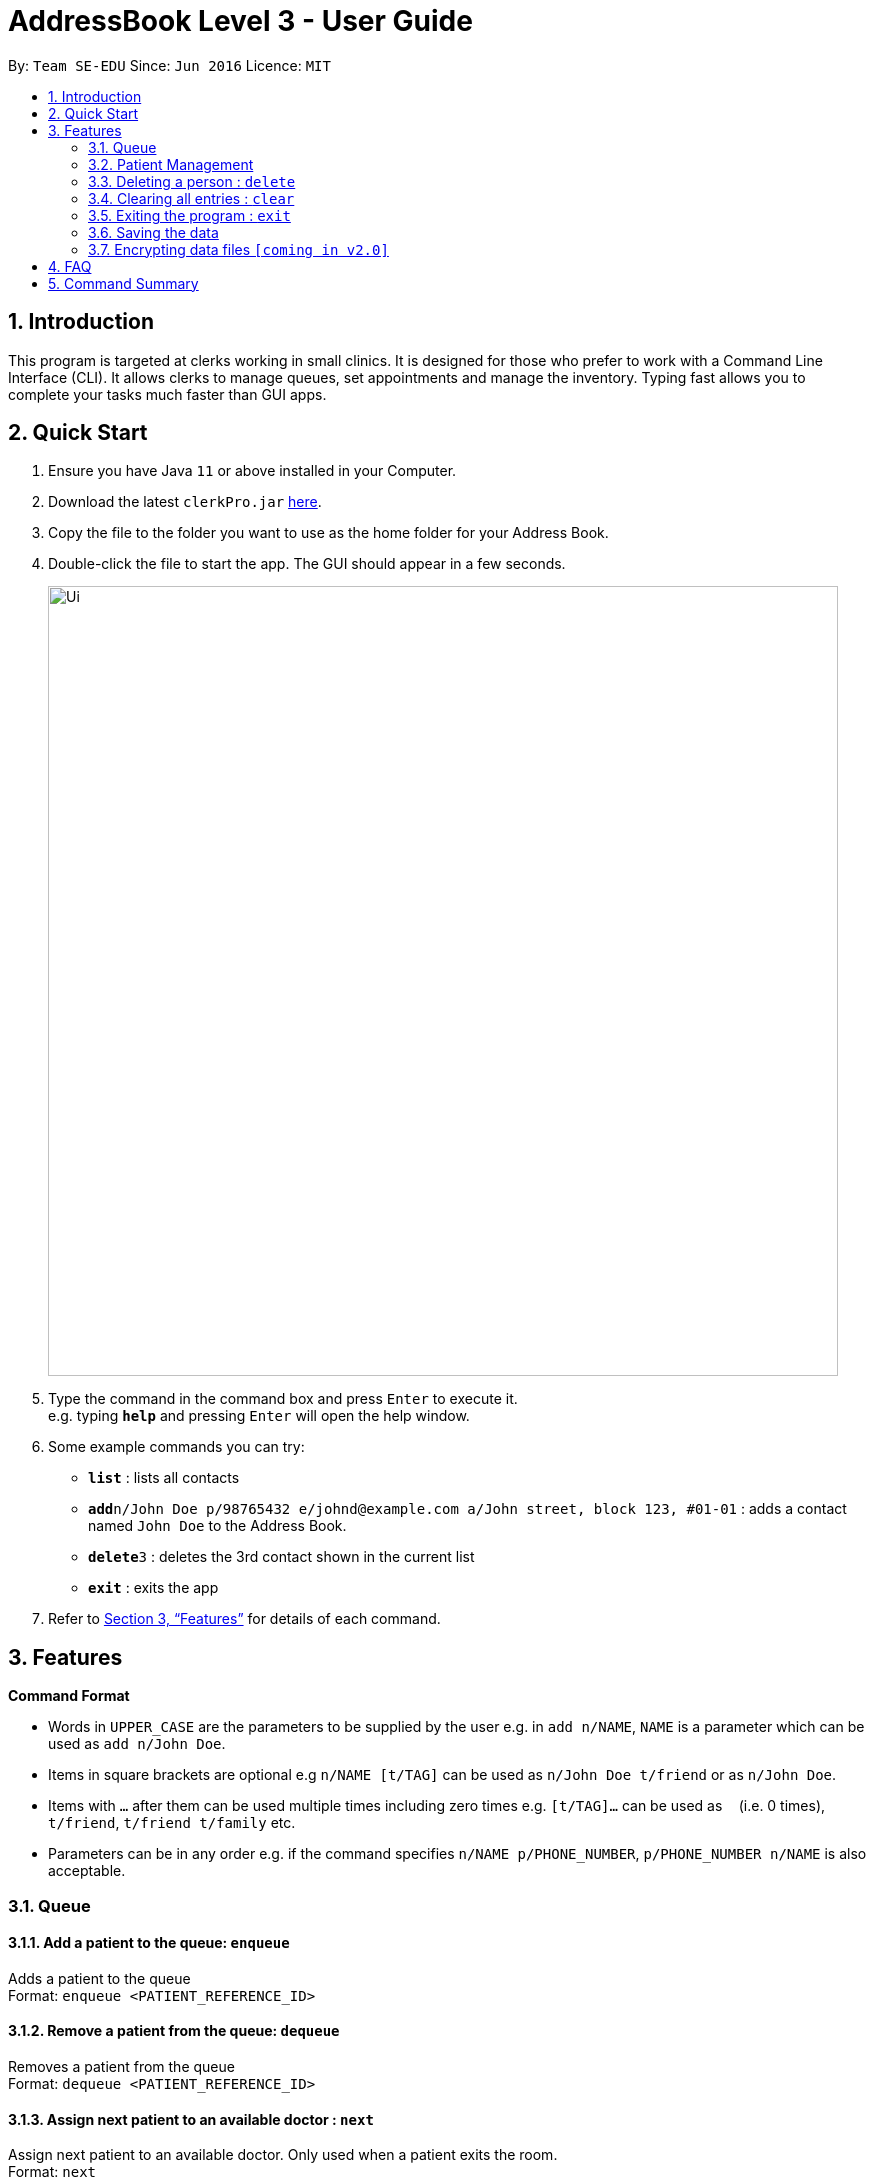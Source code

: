 = AddressBook Level 3 - User Guide
:site-section: UserGuide
:toc:
:toc-title:
:toc-placement: preamble
:sectnums:
:imagesDir: images
:stylesDir: stylesheets
:xrefstyle: full
:experimental:
ifdef::env-github[]
:tip-caption: :bulb:
:note-caption: :information_source:
endif::[]
:repoURL: https://github.com/se-edu/addressbook-level3

By: `Team SE-EDU`      Since: `Jun 2016`      Licence: `MIT`

== Introduction

This program is targeted at clerks working in small clinics. It is designed for those who prefer to work with a Command Line Interface (CLI). It allows clerks to manage queues, set appointments and manage the inventory. Typing fast allows you to complete your tasks much faster than GUI apps.

== Quick Start

.  Ensure you have Java `11` or above installed in your Computer.
.  Download the latest `clerkPro.jar` link:{repoURL}/releases[here].
.  Copy the file to the folder you want to use as the home folder for your Address Book.
.  Double-click the file to start the app. The GUI should appear in a few seconds.
+
image::Ui.png[width="790"]
+
.  Type the command in the command box and press kbd:[Enter] to execute it. +
e.g. typing *`help`* and pressing kbd:[Enter] will open the help window.
.  Some example commands you can try:

* *`list`* : lists all contacts
* **`add`**`n/John Doe p/98765432 e/johnd@example.com a/John street, block 123, #01-01` : adds a contact named `John Doe` to the Address Book.
* **`delete`**`3` : deletes the 3rd contact shown in the current list
* *`exit`* : exits the app

.  Refer to <<Features>> for details of each command.

[[Features]]


== Features

====
*Command Format*

* Words in `UPPER_CASE` are the parameters to be supplied by the user e.g. in `add n/NAME`, `NAME` is a parameter which can be used as `add n/John Doe`.
* Items in square brackets are optional e.g `n/NAME [t/TAG]` can be used as `n/John Doe t/friend` or as `n/John Doe`.
* Items with `…`​ after them can be used multiple times including zero times e.g. `[t/TAG]...` can be used as `{nbsp}` (i.e. 0 times), `t/friend`, `t/friend t/family` etc.
* Parameters can be in any order e.g. if the command specifies `n/NAME p/PHONE_NUMBER`, `p/PHONE_NUMBER n/NAME` is also acceptable.
====

=== Queue

==== Add a patient to the queue: `enqueue` ====
Adds a patient to the queue +
Format: `enqueue <PATIENT_REFERENCE_ID>`

==== Remove a patient from the queue: `dequeue` ====
Removes a patient from the queue +
Format: `dequeue <PATIENT_REFERENCE_ID>`

==== Assign next patient to an available doctor : `next` ====

Assign next patient to an available doctor. Only used when a patient exits the room. +
Format: `next`

==== Doctor takes a break: `break`  ====

Doctor takes a break, the room becomes unavailable. +
Format: `break break <ROOM_NUMBER>`

==== Doctor resumes his/her duty: `resume` ====
Doctor resumes his/her duty and can now serve patients. +
Format: `resume <ROOM_NUMBER>`


=== Patient Management

==== Searches patient by arguments: `patient` ====
Finds patients whose names contain any of the given keywords +
Format: `patient <PATIENT_REFERENCE_ID> | <PATIENT_NAME> | <PHONE_NUM>`

==== Registers a new patient: `register` ====
Registers a new patient +
Format: ` register -name|-n <PATIENT_NAME> -ic|-i <PATIENT_IC> -hp <PHONE_NUM> -email|-e <EMAIL> [-address|-a <ADDRESS>] [-remark|-r <REMARK>]
`

==== Updates patients’ profiles: `update` ====
If user is in the patients listing screen, updates any change for patients’ profiles +
Format: `update <ENTRY_ID> [-name|-n <PATIENT_NAME>] [-ic|-i <PATIENT_IC>] [-hp <PHONE_NUM>] [-email|-e <EMAIL>] [-address|-a <ADDRESS>] [-remark|-r <REMARK>]
`
=== Appointment Management

==== Displays all appointments: `appointments` ====
Displays a sorted list of upcoming appointments +
Format: `appointments [-date|-d <DATE>] [-patient|-p <PATIENT_NAME | PATIENT_IC>]`

==== Cancels an appointment: `cancel` ====
Deletes the specified person from the date, use system time (TODAY) if not specified +
Format: ` cancel <PATIENT_NAME | PATIENT_IC> -date|-d <DATETIME>
`

==== Changes the appointment date: ` change ` ====
Changes and updates to a new appointment date for a patients, use system date (TODAY) if not  +
Format: `change [-name|-n <PATIENT_NAME>] [-ic|-i <PATIENT_IC>] [-date|-d <DATETIME>]`

==== Shows the empty slots: ` slot ` ====
List all the available empty slots (with the specific doctor) for patients to choose for appointment +
Format: `slot [-date <DATETIME>] [-doctor <DOCTOR_NAME>]`
















Finds persons whose names contain any of the given keywords. +
Format: `find KEYWORD [MORE_KEYWORDS]`

****
* The search is case insensitive. e.g `hans` will match `Hans`
* The order of the keywords does not matter. e.g. `Hans Bo` will match `Bo Hans`
* Only the name is searched.
* Only full words will be matched e.g. `Han` will not match `Hans`
* Persons matching at least one keyword will be returned (i.e. `OR` search). e.g. `Hans Bo` will return `Hans Gruber`, `Bo Yang`
****

Examples:

* `find John` +
Returns `john` and `John Doe`
* `find Betsy Tim John` +
Returns any person having names `Betsy`, `Tim`, or `John`

// tag::delete[]
=== Deleting a person : `delete`

Deletes the specified person from the address book. +
Format: `delete INDEX`

****
* Deletes the person at the specified `INDEX`.
* The index refers to the index number shown in the displayed person list.
* The index *must be a positive integer* 1, 2, 3, ...
****

Examples:

* `list` +
`delete 2` +
Deletes the 2nd person in the address book.
* `find Betsy` +
`delete 1` +
Deletes the 1st person in the results of the `find` command.

// end::delete[]
=== Clearing all entries : `clear`

Clears all entries from the address book. +
Format: `clear`

=== Exiting the program : `exit`

Exits the program. +
Format: `exit`

=== Saving the data

Address book data are saved in the hard disk automatically after any command that changes the data. +
There is no need to save manually.

// tag::dataencryption[]
=== Encrypting data files `[coming in v2.0]`

_{explain how the user can enable/disable data encryption}_
// end::dataencryption[]

== FAQ

*Q*: How do I transfer my data to another Computer? +
*A*: Install the app in the other computer and overwrite the empty data file it creates with the file that contains the data of your previous Address Book folder.

== Command Summary

* *Add* `add n/NAME p/PHONE_NUMBER e/EMAIL a/ADDRESS [t/TAG]...` +
e.g. `add n/James Ho p/22224444 e/jamesho@example.com a/123, Clementi Rd, 1234665 t/friend t/colleague`
* *Clear* : `clear`
* *Delete* : `delete INDEX` +
e.g. `delete 3`
* *Edit* : `edit INDEX [n/NAME] [p/PHONE_NUMBER] [e/EMAIL] [a/ADDRESS] [t/TAG]...` +
e.g. `edit 2 n/James Lee e/jameslee@example.com`
* *Find* : `find KEYWORD [MORE_KEYWORDS]` +
e.g. `find James Jake`
* *List* : `list`
* *Help* : `help`
